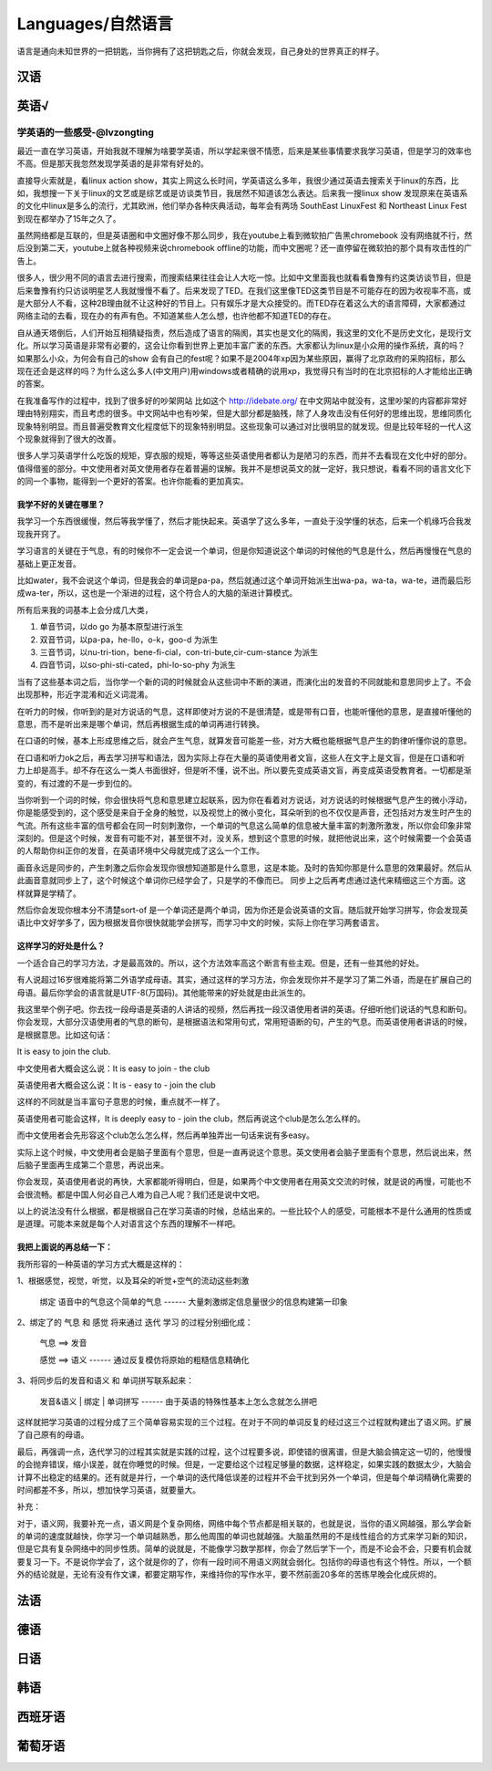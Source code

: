 Languages/自然语言
==============
语言是通向未知世界的一把钥匙，当你拥有了这把钥匙之后，你就会发现，自己身处的世界真正的样子。

汉语
----

英语√
----

学英语的一些感受-@lvzongting
^^^^^^^^^^^^^^^^^^^^^^^^^^^^^^^^^^
最近一直在学习英语，开始我就不理解为啥要学英语，所以学起来很不情愿，后来是某些事情要求我学习英语，但是学习的效率也不高。但是那天我忽然发现学英语的是非常有好处的。

直接导火索就是，看linux action show，其实上网这么长时间，学英语这么多年，我很少通过英语去搜索关于linux的东西，比如，我想搜一下关于linux的文艺或是综艺或是访谈类节目，我居然不知道该怎么表达。后来我一搜linux show 发现原来在英语系的文化中linux是多么的流行，尤其欧洲，他们举办各种庆典活动，每年会有两场 SouthEast LinuxFest  和 Northeast Linux Fest 到现在都举办了15年之久了。

虽然网络都是互联的，但是英语圈和中文圈好像不那么同步，我在youtube上看到微软拍广告黑chromebook 没有网络就不行，然后没到第二天，youtube上就各种视频来说chromebook offline的功能，而中文圈呢？还一直停留在微软拍的那个具有攻击性的广告上。

很多人，很少用不同的语言去进行搜索，而搜索结果往往会让人大吃一惊。比如中文里面我也就看看鲁豫有约这类访谈节目，但是后来鲁豫有约只访谈明星艺人我就慢慢不看了。后来发现了TED。在我们这里像TED这类节目是不可能存在的因为收视率不高，或是大部分人不看，这种2B理由就不让这种好的节目上。只有娱乐才是大众接受的。而TED存在着这么大的语言障碍，大家都通过网络主动的去看，现在办的有声有色。不知道某些人怎么想，也许他都不知道TED的存在。

自从通天塔倒后，人们开始互相猜疑指责，然后造成了语言的隔阂，其实也是文化的隔阂，我这里的文化不是历史文化，是现行文化。所以学习英语是非常有必要的，这会让你看到世界上更加丰富广袤的东西。大家都认为linux是小众用的操作系统，真的吗？如果那么小众，为何会有自己的show 会有自己的fest呢？如果不是2004年xp因为某些原因，赢得了北京政府的采购招标，那么现在还会是这样的吗？为什么这么多人(中文用户)用windows或者精确的说用xp，我觉得只有当时的在北京招标的人才能给出正确的答案。

在我准备写作的过程中，找到了很多好的吵架网站 比如这个 http://idebate.org/  在中文网站中就没有，这里吵架的内容都非常好理由特别翔实，而且考虑的很多。中文网站中也有吵架，但是大部分都是脑残，除了人身攻击没有任何好的思维出现，思维同质化现象特别明显。而且普遍受教育文化程度低下的现象特别明显。这些现象可以通过对比很明显的就发现。但是比较年轻的一代人这个现象就得到了很大的改善。

很多人学习英语学什么吃饭的规矩，穿衣服的规矩，等等这些英语使用者都认为是陋习的东西，而并不去看现在文化中好的部分。值得借鉴的部分。中文使用者对英文使用者存在着普遍的误解。我并不是想说英文的就一定好，我只想说，看看不同的语言文化下的同一个事物，能得到一个更好的答案。也许你能看的更加真实。

=======================
**我学不好的关键在哪里？**
=======================

我学习一个东西很缓慢，然后等我学懂了，然后才能快起来。英语学了这么多年，一直处于没学懂的状态，后来一个机缘巧合我发现我开窍了。

学习语言的关键在于气息，有的时候你不一定会说一个单词，但是你知道说这个单词的时候他的气息是什么，然后再慢慢在气息的基础上更正发音。

比如water，我不会说这个单词，但是我会的单词是pa-pa，然后就通过这个单词开始派生出wa-pa，wa-ta，wa-te，进而最后形成wa-ter，所以，这也是一个渐进的过程，这个符合人的大脑的渐进计算模式。

所有后来我的词基本上会分成几大类，

1. 单音节词，以do go 为基本原型进行派生
2. 双音节词，以pa-pa，he-llo，o-k，goo-d 为派生
3. 三音节词，以nu-tri-tion，bene-fi-cial，con-tri-bute,cir-cum-stance 为派生
4. 四音节词，以so-phi-sti-cated，phi-lo-so-phy 为派生

当有了这些基本词之后，当你学一个新的词的时候就会从这些词中不断的演进，而演化出的发音的不同就能和意思同步上了。不会出现那种，形近字混淆和近义词混淆。

在听力的时候，你听到的是对方说话的气息，这样即使对方说的不是很清楚，或是带有口音，也能听懂他的意思，是直接听懂他的意思，而不是听出来是哪个单词，然后再根据生成的单词再进行转换。

在口语的时候，基本上形成思维之后，就会产生气息，就算发音可能差一些，对方大概也能根据气息产生的韵律听懂你说的意思。

在口语和听力ok之后，再去学习拼写和语法，因为实际上存在大量的英语使用者文盲，这些人在文字上是文盲，但是在口语和听力上却是高手。却不存在这么一类人书面很好，但是听不懂，说不出。所以要先变成英语文盲，再变成英语受教育者。一切都是渐变的，有过渡的不是一步到位的。

当你听到一个词的时候，你会很快将气息和意思建立起联系，因为你在看着对方说话，对方说话的时候根据气息产生的微小浮动，你是能感受到的，这个感受是来自于全身的触觉，以及视觉上的微小变化，耳朵听到的也不仅仅是声音，还包括对方发生时产生的气流。所有这些丰富的信号都会在同一时刻刺激你，一个单词的气息这么简单的信息被大量丰富的刺激所激发，所以你会印象非常深刻的。但是这个时候，发音有可能不对，甚至很不对，没关系，想到这个意思的时候，就把他说出来，这个时候需要一个会英语的人帮助你纠正你的发音，在英语环境中父母就完成了这么一个工作。

画音永远是同步的，产生刺激之后你会发现你很想知道那是什么意思，这是本能。及时的告知你那是什么意思的效果最好。然后从此画音意就同步上了，这个时候这个单词你已经学会了，只是学的不像而已。 同步上之后再考虑通过迭代来精细这三个方面。这样就算是学精了。

然后你会发现你根本分不清楚sort-of 是一个单词还是两个单词，因为你还是会说英语的文盲。随后就开始学习拼写，你会发现英语比中文好学多了，因为根据发音你很快就能学会拼写，而学习中文的时候，实际上你在学习两套语言。

=========================
**这样学习的好处是什么？**
=========================

一个适合自己的学习方法，才是最高效的。所以，这个方法效率高这个断言有些主观。但是，还有一些其他的好处。

有人说超过16岁很难能将第二外语学成母语。其实，通过这样的学习方法，你会发现你并不是学习了第二外语，而是在扩展自己的母语。最后你学会的语言就是UTF-8(万国码)。其他能带来的好处就是由此派生的。

我这里举个例子吧。你去找一段母语是英语的人讲话的视频，然后再找一段汉语使用者讲的英语。仔细听他们说话的气息和断句。你会发现，大部分汉语使用者的气息的断句，是根据语法和常用句式，常用短语断的句，产生的气息。而英语使用者讲话的时候，是根据意思。比如这句话：

It is easy to join the club.

中文使用者大概会这么说：It is easy to join - the club

英语使用者大概会这么说：It is - easy to - join the club

这样的不同就是当丰富句子意思的时候，重点就不一样了。

英语使用者可能会这样，It is deeply easy to - join the club，然后再说这个club是怎么怎么样的。

而中文使用者会先形容这个club怎么怎么样，然后再单独弄出一句话来说有多easy。

实际上这个时候，中文使用者会是脑子里面有个意思，但是一直再说这个意思。英文使用者会脑子里面有个意思，然后说出来，然后脑子里面再生成第二个意思，再说出来。

你会发现，英语使用者说的再快，大家都能听得明白，但是，如果两个中文使用者在用英文交流的时候，就是说的再慢，可能也不会很流畅。都是中国人何必自己人难为自己人呢？我们还是说中文吧。

以上的说法没有什么根据，都是根据自己在学习英语的时候，总结出来的。一些比较个人的感受，可能根本不是什么通用的性质或是道理。可能本来就是每个人对语言这个东西的理解不一样吧。

===========================
**我把上面说的再总结一下：**
===========================

我所形容的一种英语的学习方式大概是这样的：

1、根据感觉，视觉，听觉，以及耳朵的听觉+空气的流动这些刺激

       绑定  语音中的气息这个简单的气息                         ------ 大量刺激绑定信息量很少的信息构建第一印象

2、绑定了的 气息 和 感觉 将来通过 迭代 学习 的过程分别细化成：

       气息   ==>  发音

       感觉   ==>  语义                                                ------ 通过反复模仿将原始的粗糙信息精确化

3、将同步后的发音和语义  和 单词拼写联系起来：

        发音&语义  |  绑定  |  单词拼写                                 ------ 由于英语的特殊性基本上怎么念就怎么拼吧

这样就把学习英语的过程分成了三个简单容易实现的三个过程。在对于不同的单词反复的经过这三个过程就构建出了语义网。扩展了自己原有的母语。

最后，再强调一点，迭代学习的过程其实就是实践的过程，这个过程要多说，即使错的很离谱，但是大脑会搞定这一切的，他慢慢的会抛弃错误，缩小误差，就在你睡觉的时候。但是，一定要给这个过程足够量的数据，这样稳定，如果实践的数据太少，大脑会计算不出稳定的结果的。还有就是并行，一个单词的迭代降低误差的过程并不会干扰到另外一个单词，但是每个单词精确化需要的时间都差不多，所以，想加快学习英语，就要量大。

补充：

对于，语义网，我要补充一点，语义网是个复杂网络，网络中每个节点都是相关联的，也就是说，当你的语义网越强，那么学会新的单词的速度就越快，你学习一个单词越熟悉，那么他周围的单词也就越强。大脑虽然用的不是线性组合的方式来学习新的知识，但是它具有复杂网络中的同步性质。简单的说就是，不能像学习数学那样，你会了然后学下一个，而是不论会不会，只要有机会就要复习一下。不是说你学会了，这个就是你的了，你有一段时间不用语义网就会弱化。包括你的母语也有这个特性。所以，一个额外的结论就是，无论有没有作文课，都要定期写作，来维持你的写作水平，要不然前面20多年的苦练早晚会化成灰烬的。

法语
----

德语
----

日语
----

韩语
----

西班牙语
----

葡萄牙语
----

